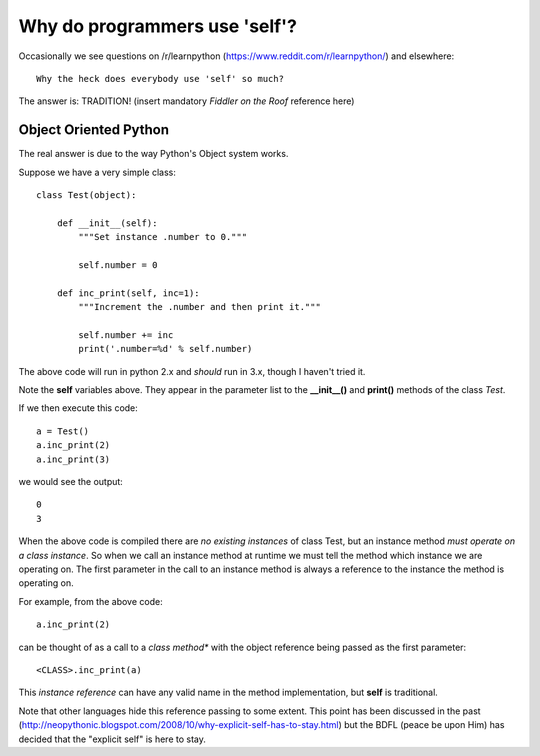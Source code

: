 Why do programmers use 'self'?
==============================

Occasionally we see questions on /r/learnpython (https://www.reddit.com/r/learnpython/)
and elsewhere:

::

    Why the heck does everybody use 'self' so much?

The answer is: TRADITION!
(insert mandatory *Fiddler on the Roof* reference here)

Object Oriented Python
----------------------

The real answer is due to the way Python's Object system works.

Suppose we have a very simple class:

::

    class Test(object):

        def __init__(self):
            """Set instance .number to 0."""

            self.number = 0

        def inc_print(self, inc=1):
            """Increment the .number and then print it."""

            self.number += inc
            print('.number=%d' % self.number)

The above code will run in python 2.x and *should* run in 3.x, though I
haven't tried it.

Note the **self** variables above.  They appear in the parameter list to the
**__init__()** and **print()** methods of the class *Test*.

If we then execute this code:

::

    a = Test()
    a.inc_print(2)
    a.inc_print(3)

we would see the output:

::

    0
    3

When the above code is compiled there are *no existing instances* of class Test,
but an instance method *must operate on a class instance*.
So when we call an instance method at runtime we must tell the method which
instance we are operating on.  The first parameter in the call to an instance
method is always a reference to the instance the method is operating on.

For example, from the above code:

::

    a.inc_print(2)

can be thought of as a call to a *class method** with the object reference being
passed as the first parameter:

::

    <CLASS>.inc_print(a)


This *instance reference* can have any valid name in the method implementation,
but **self** is traditional.

Note that other languages hide this reference passing to some extent.  This
point has been discussed in the past
(http://neopythonic.blogspot.com/2008/10/why-explicit-self-has-to-stay.html)
but the BDFL (peace be upon Him) has decided that the "explicit self" is
here to stay.
